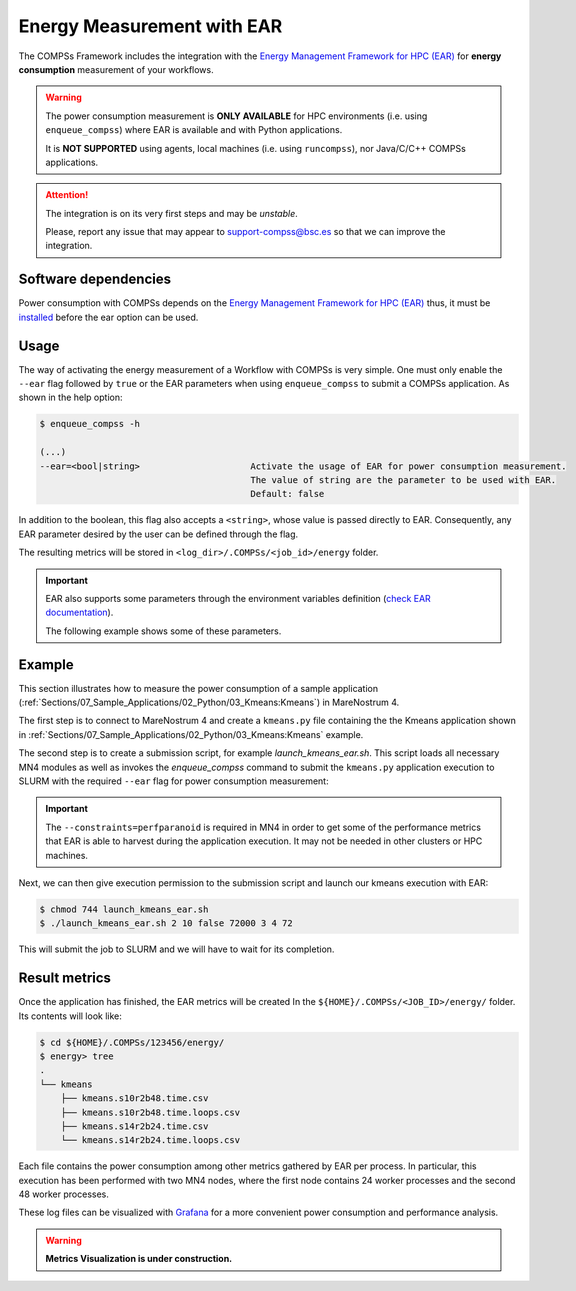 Energy Measurement with EAR
===========================

The COMPSs Framework includes the integration with the
`Energy Management Framework for HPC (EAR) <https://www.bsc.es/research-and-development/software-and-apps/software-list/ear-energy-management-framework-hpc>`_
for **energy consumption** measurement of your workflows.

.. WARNING::

    The power consumption measurement is **ONLY AVAILABLE** for HPC environments
    (i.e. using ``enqueue_compss``) where EAR is available and with Python applications.

    It is **NOT SUPPORTED** using agents, local machines (i.e. using ``runcompss``),
    nor Java/C/C++ COMPSs applications.


.. ATTENTION::

    The integration is on its very first steps and may be *unstable*.

    Please, report any issue that may appear to support-compss@bsc.es so that we can improve the integration.


Software dependencies
---------------------

Power consumption with COMPSs depends on the `Energy Management Framework for HPC (EAR) <https://www.bsc.es/research-and-development/software-and-apps/software-list/ear-energy-management-framework-hpc>`_
thus, it must be `installed <https://gitlab.bsc.es/ear_team/ear/-/wikis/Admin-guide>`_ before the ear option can be used.


Usage
-----

The way of activating the energy measurement of a Workflow with COMPSs is very simple.
One must only enable the ``--ear`` flag followed by ``true`` or the EAR parameters when
using ``enqueue_compss`` to submit a COMPSs application.
As shown in the help option:

.. code-block:: console

    $ enqueue_compss -h

    (...)
    --ear=<bool|string>                     Activate the usage of EAR for power consumption measurement.
                                            The value of string are the parameter to be used with EAR.
                                            Default: false


In addition to the boolean, this flag also accepts a ``<string>``, whose value is passed directly to EAR.
Consequently, any EAR parameter desired by the user can be defined through the flag.

The resulting metrics will be stored in ``<log_dir>/.COMPSs/<job_id>/energy`` folder.

.. IMPORTANT::

    EAR also supports some parameters through the environment variables definition
    (`check EAR documentation <https://gitlab.bsc.es/ear_team/ear/-/wikis/User-guide>`_).

    The following example shows some of these parameters.


Example
-------

This section illustrates how to measure the power consumption of a sample application
(:ref:`Sections/07_Sample_Applications/02_Python/03_Kmeans:Kmeans`) in MareNostrum 4.

The first step is to connect to MareNostrum 4 and create a ``kmeans.py`` file containing the
the Kmeans application shown in :ref:`Sections/07_Sample_Applications/02_Python/03_Kmeans:Kmeans`
example.

The second step is to create a submission script, for example `launch_kmeans_ear.sh`. This script
loads all necessary MN4 modules as well as invokes the `enqueue_compss` command to submit
the ``kmeans.py`` application execution to SLURM with the required ``--ear`` flag for power
consumption measurement:

.. code-block:: bash
    :emphasize-lines: 5,7-9,28,32
    :caption: `launch_kmeans_ear.sh script on MN4`
    :name: launch_kmeans_ear_script

    #!/bin/bash -e

    export COMPSS_PYTHON_VERSION=3
    module load COMPSs/Trunk
    module load ear/4.3-compss

    # The next two lines will be included in ear/4.3-compss module file
    export LD_LIBRARY_PATH=${EAR_INSTALL_PATH}/lib/:$LD_LIBRARY_PATH
    export EAR_CPU_TDP=150

    # Define script variables
    scriptDir=$(pwd)/$(dirname $0)
    execFile=${scriptDir}/src/kmeans.py
    appPythonpath=${scriptDir}/src/

    # Retrieve arguments
    numNodes=$1
    executionTime=$2

    # Leave application args on $@
    shift 2

    # Enqueue the application
    enqueue_compss \
        --qos=debug \
        --num_nodes=$numNodes \
        --exec_time=$executionTime \
        --constraints=perfparanoid \
        --worker_working_dir=$(pwd) \
        --pythonpath=$appPythonpath \
        --lang=python \
        --ear=true \
        $execFile $@


    ######################################################
    # APPLICATION EXECUTION EXAMPLE
    # Call:
    #       ./launch_kmeans_ear.sh <NUMBER_OF_NODES> <EXECUTION_TIME> <POINTS> <DIMENSIONS> <CENTERS> <FRAGMENTS>
    #
    # Example:
    #       ./launch_kmeans_ear.sh 2 10 72000 3 4 72
    #
    #####################################################

.. IMPORTANT::

    The ``--constraints=perfparanoid`` is required in MN4 in order to get some of the performance metrics
    that EAR is able to harvest during the application execution. It may not be needed in other clusters
    or HPC machines.

Next, we can then give execution permission to the submission script and launch our kmeans execution with EAR:

.. code-block:: console

    $ chmod 744 launch_kmeans_ear.sh
    $ ./launch_kmeans_ear.sh 2 10 false 72000 3 4 72

This will submit the job to SLURM and we will have to wait for its completion.


Result metrics
--------------

Once the application has finished, the EAR metrics will be created In the
``${HOME}/.COMPSs/<JOB_ID>/energy/`` folder.
Its contents will look like:

.. code-block:: console

    $ cd ${HOME}/.COMPSs/123456/energy/
    $ energy> tree
    .
    └── kmeans
        ├── kmeans.s10r2b48.time.csv
        ├── kmeans.s10r2b48.time.loops.csv
        ├── kmeans.s14r2b24.time.csv
        └── kmeans.s14r2b24.time.loops.csv


Each file contains the power consumption among other metrics gathered by EAR per process.
In particular, this execution has been performed with two MN4 nodes, where the first node
contains 24 worker processes and the second 48 worker processes.

These log files can be visualized with `Grafana <https://grafana.com/>`_ for a more convenient
power consumption and performance analysis.

.. WARNING::

    **Metrics Visualization is under construction.**
